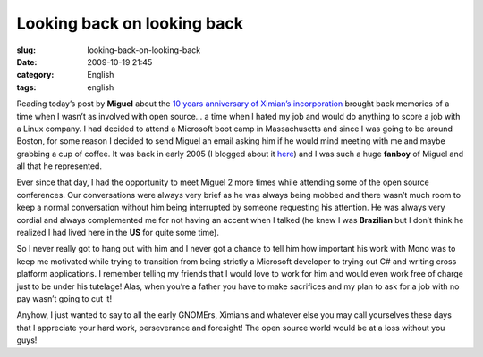 Looking back on looking back
############################
:slug: looking-back-on-looking-back
:date: 2009-10-19 21:45
:category: English
:tags: english

Reading today’s post by **Miguel** about the `10 years anniversary of
Ximian’s
incorporation <http://tirania.org/blog/archive/2009/Oct-19.html>`__
brought back memories of a time when I wasn’t as involved with open
source… a time when I hated my job and would do anything to score a job
with a Linux company. I had decided to attend a Microsoft boot camp in
Massachusetts and since I was going to be around Boston, for some reason
I decided to send Miguel an email asking him if he would mind meeting
with me and maybe grabbing a cup of coffee. It was back in early 2005 (I
blogged about it `here <http://www.ogmaciel.com/?p=8>`__) and I was such
a huge **fanboy** of Miguel and all that he represented.

Ever since that day, I had the opportunity to meet Miguel 2 more times
while attending some of the open source conferences. Our conversations
were always very brief as he was always being mobbed and there wasn’t
much room to keep a normal conversation without him being interrupted by
someone requesting his attention. He was always very cordial and always
complemented me for not having an accent when I talked (he knew I was
**Brazilian** but I don’t think he realized I had lived here in the
**US** for quite some time).

So I never really got to hang out with him and I never got a chance to
tell him how important his work with Mono was to keep me motivated while
trying to transition from being strictly a Microsoft developer to trying
out C# and writing cross platform applications. I remember telling my
friends that I would love to work for him and would even work free of
charge just to be under his tutelage! Alas, when you’re a father you
have to make sacrifices and my plan to ask for a job with no pay wasn’t
going to cut it!

Anyhow, I just wanted to say to all the early GNOMErs, Ximians and
whatever else you may call yourselves these days that I appreciate your
hard work, perseverance and foresight! The open source world would be at
a loss without you guys!
